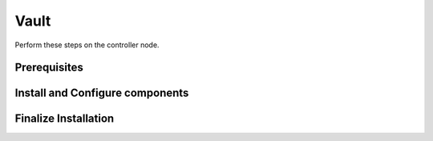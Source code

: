 Vault
=====

Perform these steps on the controller node.

Prerequisites
-------------

    .. todo::

       Insert Vault into the Minestack YUM repo

Install and Configure components
--------------------------------

Finalize Installation
---------------------
